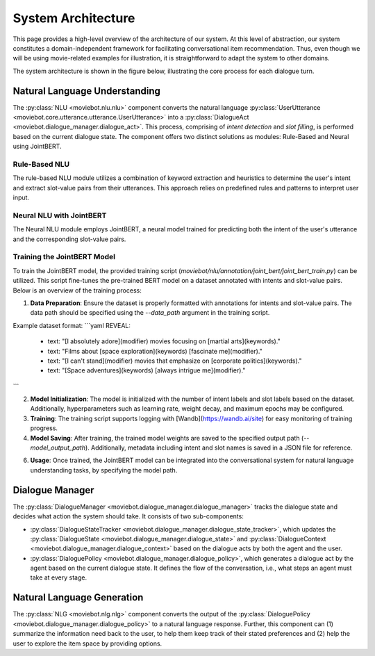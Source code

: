 System Architecture
===================

This page provides a high-level overview of the architecture of our system.  At this level of abstraction, our system constitutes a domain-independent framework for facilitating conversational item recommendation.  Thus, even though we will be using movie-related examples for illustration, it is straightforward to adapt the system to other domains.

The system architecture is shown in the figure below, illustrating the core process for each dialogue turn.

.. image:: _static/Blueprint_MovieBot.png


Natural Language Understanding
------------------------------

The :py:class:`NLU <moviebot.nlu.nlu>` component converts the natural language :py:class:`UserUtterance <moviebot.core.utterance.utterance.UserUtterance>` into a :py:class:`DialogueAct <moviebot.dialogue_manager.dialogue_act>`. This process, comprising of *intent detection* and *slot filling*, is performed based on the current dialogue state. The component offers two distinct solutions as modules: Rule-Based and Neural using JointBERT.

Rule-Based NLU
^^^^^^^^^^^^^^

The rule-based NLU module utilizes a combination of keyword extraction and heuristics to determine the user's intent and extract slot-value pairs from their utterances. This approach relies on predefined rules and patterns to interpret user input.

Neural NLU with JointBERT
^^^^^^^^^^^^^^^^^^^^^^^^^^

The Neural NLU module employs JointBERT, a neural model trained for predicting both the intent of the user's utterance and the corresponding slot-value pairs.

Training the JointBERT Model
^^^^^^^^^^^^^^^^^^^^^^^^^^^^

To train the JointBERT model, the provided training script (`moviebot/nlu/annotation/joint_bert/joint_bert_train.py`) can be utilized. This script fine-tunes the pre-trained BERT model on a dataset annotated with intents and slot-value pairs. Below is an overview of the training process:

1. **Data Preparation**: Ensure the dataset is properly formatted with annotations for intents and slot-value pairs. The data path should be specified using the `--data_path` argument in the training script.

Example dataset format:
```yaml
REVEAL:
  - text: "[I absolutely adore](modifier) movies focusing on [martial arts](keywords)."
  - text: "Films about [space exploration](keywords) [fascinate me](modifier)."
  - text: "[I can't stand](modifier) movies that emphasize on [corporate politics](keywords)."
  - text: "[Space adventures](keywords) [always intrigue me](modifier)."
```

2. **Model Initialization**: The model is initialized with the number of intent labels and slot labels based on the dataset. Additionally, hyperparameters such as learning rate, weight decay, and maximum epochs may be configured.

3. **Training**: The training script supports logging with [Wandb](https://wandb.ai/site) for easy monitoring of training progress.

4. **Model Saving**: After training, the trained model weights are saved to the specified output path (`--model_output_path`). Additionally, metadata including intent and slot names is saved in a JSON file for reference.

6. **Usage**: Once trained, the JointBERT model can be integrated into the conversational system for natural language understanding tasks, by specifying the model path.


Dialogue Manager
----------------

The :py:class:`DialogueManager <moviebot.dialogue_manager.dialogue_manager>` tracks the dialogue state and decides what action the system should take.  It consists of two sub-components:

- :py:class:`DialogueStateTracker <moviebot.dialogue_manager.dialogue_state_tracker>`, which updates the :py:class:`DialogueState <moviebot.dialogue_manager.dialogue_state>` and :py:class:`DialogueContext <moviebot.dialogue_manager.dialogue_context>` based on the dialogue acts by both the agent and the user.
- :py:class:`DialoguePolicy <moviebot.dialogue_manager.dialogue_policy>`, which generates a dialogue act by the agent based on the current dialogue state. It defines the flow of the conversation, i.e., what steps an agent must take at every stage.


Natural Language Generation
---------------------------

The :py:class:`NLG <moviebot.nlg.nlg>` component converts the output of the :py:class:`DialoguePolicy <moviebot.dialogue_manager.dialogue_policy>` to a natural language response.  Further, this component can (1) summarize the information need back to the user, to help them keep track of their stated preferences and (2) help the user to explore the item space by providing options.
